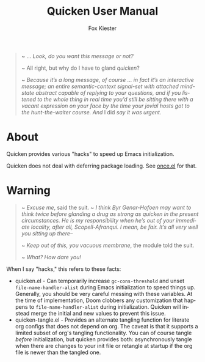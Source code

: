 #+TITLE: Quicken User Manual
#+AUTHOR: Fox Kiester
#+LANGUAGE: en
#+TEXINFO_DIR_CATEGORY: Emacs
#+TEXINFO_DIR_TITLE: Quicken: (quicken).
#+TEXINFO_DIR_DESC: Speed up Emacs initialization

# NOTE: If you are viewing this in org-mode, it is recommended that you install and enable [[https://github.com/snosov1/toc-org][toc-org]], so that all internal links open correctly

#+begin_quote
~ ... /Look, do you want this message or not?/

~ All right, but why do I have to gland /quicken/?

~ /Because it’s a long message, of course ... in fact it’s an interactive message; an entire semantic-context signal-set with attached mind-state abstract capable of replying to your questions, and if you listened to the whole thing in real time you’d still be sitting there with a vacant expression on your face by the time your jovial hosts got to the hunt-the-waiter course.  And/ I did /say it was urgent./
#+end_quote

* About
Quicken provides various "hacks" to speed up Emacs initialization.

Quicken does not deal with deferring package loading.  See [[https://github.com/emacs-magus/once][once.el]] for that.

* Warning
#+begin_quote
~ /Excuse me/, said the suit. ~ /I think Byr Genar-Hofoen may want to
think twice before glanding a drug as strong as quicken in the present circumstances.  He is my responsibility when he’s out of your immediate locality, after all, Scopell-Afranqui.  I mean, be fair.  It’s all very well you sitting up there--/

~ /Keep out of this, you vacuous membrane/, the module told the suit.

~ /What?  How dare you!/
#+end_quote

When I say "hacks," this refers to these facts:

- quicken.el - Can temporarily increase =gc-cons-threshold= and unset =file-name-handler-alist= during Emacs initialization to speed things up.  Generally, you should be very careful messing with these variables.  At the time of implementation, Doom clobbers any customization that happens to =file-name-handler-alist= during initialization.  Quicken will instead merge the initial and new values to prevent this issue.
- quicken-tangle.el - Provides an alternate tangling function for literate org configs that does not depend on org.  The caveat is that it supports a limited subset of org's tangling functionality.  You can of course tangle /before/ initialization, but quicken provides both: asynchronously tangle when there are changes to your init file or retangle at startup if the org file is newer than the tangled one.
